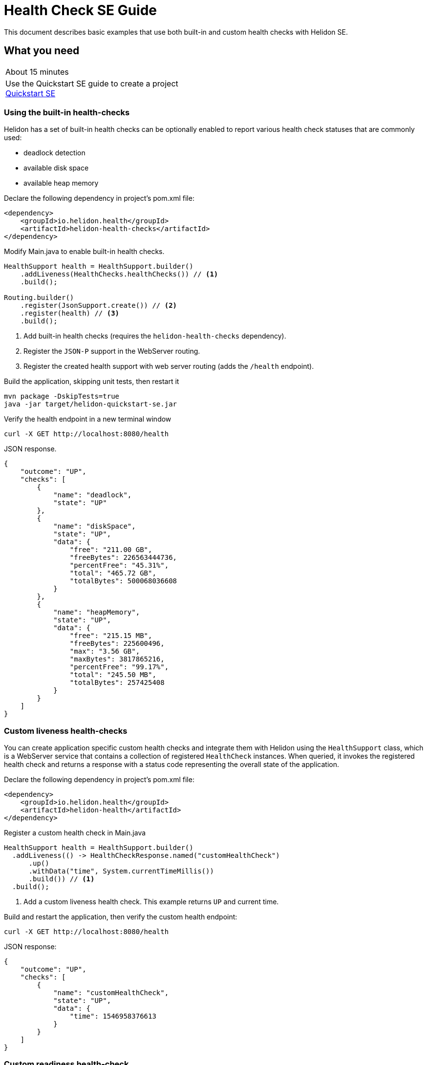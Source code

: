 ///////////////////////////////////////////////////////////////////////////////

    Copyright (c) 2019 Oracle and/or its affiliates. All rights reserved.

    Licensed under the Apache License, Version 2.0 (the "License");
    you may not use this file except in compliance with the License.
    You may obtain a copy of the License at

        http://www.apache.org/licenses/LICENSE-2.0

    Unless required by applicable law or agreed to in writing, software
    distributed under the License is distributed on an "AS IS" BASIS,
    WITHOUT WARRANTIES OR CONDITIONS OF ANY KIND, either express or implied.
    See the License for the specific language governing permissions and
    limitations under the License.

///////////////////////////////////////////////////////////////////////////////

= Health Check SE Guide
:description: Helidon health checks
:keywords: helidon, health-checks, health, check

This document describes basic examples that use both built-in and custom health checks with Helidon SE.

== What you need

[width=50%,role="flex, sm7"]
|===
|About 15 minutes
|Use the Quickstart SE guide to create a project <<guides/02_quickstart-se.adoc,Quickstart SE>>
|===

=== Using the built-in health-checks

Helidon has a set of built-in health checks can be optionally enabled to report various
 health check statuses that are commonly used:

* deadlock detection
* available disk space
* available heap memory

[source,xml]
.Declare the following dependency in project's pom.xml file:
----
<dependency>
    <groupId>io.helidon.health</groupId>
    <artifactId>helidon-health-checks</artifactId>
</dependency>
----

.Modify Main.java to enable built-in health checks.

[source,java]
----
HealthSupport health = HealthSupport.builder()
    .addLiveness(HealthChecks.healthChecks()) // <1>
    .build();

Routing.builder()
    .register(JsonSupport.create()) // <2>
    .register(health) // <3>
    .build();
----
<1> Add built-in health checks (requires the `helidon-health-checks`
 dependency).
<2> Register the `JSON-P` support in the WebServer routing.
<3> Register the created health support with web server routing (adds the
`/health` endpoint).

.Build the application, skipping unit tests, then restart it

[source,bash]
----
mvn package -DskipTests=true
java -jar target/helidon-quickstart-se.jar
----

.Verify the health endpoint in a new terminal window

[source,bash]
----
curl -X GET http://localhost:8080/health
----

[source,json]
.JSON response.
----
{
    "outcome": "UP",
    "checks": [
        {
            "name": "deadlock",
            "state": "UP"
        },
        {
            "name": "diskSpace",
            "state": "UP",
            "data": {
                "free": "211.00 GB",
                "freeBytes": 226563444736,
                "percentFree": "45.31%",
                "total": "465.72 GB",
                "totalBytes": 500068036608
            }
        },
        {
            "name": "heapMemory",
            "state": "UP",
            "data": {
                "free": "215.15 MB",
                "freeBytes": 225600496,
                "max": "3.56 GB",
                "maxBytes": 3817865216,
                "percentFree": "99.17%",
                "total": "245.50 MB",
                "totalBytes": 257425408
            }
        }
    ]
}
----

=== Custom liveness health-checks

You can create application specific custom health checks and integrate them with Helidon
using the `HealthSupport` class, which is a  WebServer service that contains
a collection of registered `HealthCheck` instances. When queried, it invokes the registered
health check and returns a response with a status code representing the overall
state of the application.

[source,xml]
.Declare the following dependency in project's pom.xml file:
----
<dependency>
    <groupId>io.helidon.health</groupId>
    <artifactId>helidon-health</artifactId>
</dependency>
----

[source,java]
.Register a custom health check in Main.java
----
HealthSupport health = HealthSupport.builder()
  .addLiveness(() -> HealthCheckResponse.named("customHealthCheck")
      .up()
      .withData("time", System.currentTimeMillis())
      .build()) // <1>
  .build();

----
<1> Add a custom liveness health check. This example returns `UP` and current time.

.Build and restart the application, then verify the custom health endpoint:

[source,bash]
----
curl -X GET http://localhost:8080/health
----

[source,json]
.JSON response:
----
{
    "outcome": "UP",
    "checks": [
        {
            "name": "customHealthCheck",
            "state": "UP",
            "data": {
                "time": 1546958376613
            }
        }
    ]
}
----


=== Custom readiness health-check

You can add a readiness check to indicate that the application is ready to be used.  In this
example, the server will wait 5 seconds before it becomes ready.


[source,java]
.Add a readyTime variable in Main.java, and set it 5 seconds after the server starts.
----
public final class Main {

  private static volatile long readyTime = 0;

  ...

      server.start() ...

        // Server threads are not daemon. No need to block. Just react.
      try {
        Thread.sleep(5000);
      } catch (InterruptedException e) {
        throw new RuntimeException(e);
      }

      readyTime = System.currentTimeMillis();

      return server;
----

[source,java]
.Add a readiness check to the HealhSupport builder in Main.java
----
    HealthSupport health = HealthSupport.builder()
      .addLiveness(() -> HealthCheckResponse.named("LivenessCheck")
          .up()
          .withData("time", System.currentTimeMillis())
          .build())
      .addReadiness(() -> HealthCheckResponse.named("ReadinessCheck")
          .state (startTime != 0 )
          .withData( startTime == 0 ? "not ready" :  "started at ", startTime)
          .build()) // <1>
      .build();
----

<1> Add the readiness check.

.Build and restart the application.  Issue the curl command within 5 seconds and you see the applicaiton is not ready

[source,bash]
----
curl -X GET http://localhost:8080/health/ready
----

[source,json]
.JSON response:
----
{
  "outcome": "DOWN",
  "status": "DOWN",
  "checks": [
    {
      "name": "ReadinessCheck",
      "state": "DOWN",
      "status": "DOWN",
      "data": {
        "ready-time,": 0
      }
    }
  ]
}
----

.After 5 seconds you will see the application is ready

[source,bash]
----
curl -X GET http://localhost:8080/health/ready
----

[source,json]
.JSON response:
----
{
  "outcome": "UP",
  "status": "UP",
  "checks": [
    {
      "name": "ReadinessCheck",
      "state": "UP",
      "status": "UP",
      "data": {
        "ready-time,": 1566243562097
      }
    }
  ]
}
----


When using the health check URLs, you can get only liveness or readiness data

* liveness only - http://localhost:8080/health/live
* readiness only -  http://localhost:8080/health/ready
* both -  http://localhost:8080/health

.Get both liveness and readiness data from a single query

[source,bash]
----
curl -X GET http://localhost:8080/health
----

[source,json]
.JSON response:
----
{
  "outcome": "UP",
  "status": "UP",
  "checks": [
    {
      "name": "LivenessCheck",
      "state": "UP",
      "status": "UP",
      "data": {
        "time": 1566244094548
      }
    },
    {
      "name": "ReadinessCheck",
      "state": "UP",
      "status": "UP",
      "data": {
        "ready-time,": 1566244093012
      }
    }
  ]
}
----

=== Combine built-in and custom health-checks

You can combine built-in and custom health checks using the same HealthSupport builder.

[source,java]
.Register a custom health check in Main.java
----
HealthSupport health = HealthSupport.builder()
    .addLiveness(HealthChecks.healthChecks())  // <1>
    .addLiveness(() -> HealthCheckResponse.named("LivenessCheck")
      .up()
      .withData("time", System.currentTimeMillis())
      .build())
    .addReadiness(() -> HealthCheckResponse.named("ReadinessCheck")
      .state (startTime != 0 )
      .withData( startTime == 0 ? "not ready" :  "started at ", startTime)
      .build())
    .build();
----
<1> Add the built-in health checks back to HealthSupport builder

.Build and restart the application, then verify the health endpoint.  You will see both the built-in and custom health check data

[source,bash]
----
curl -X GET http://localhost:8080/health
----

[source,json]
.JSON response:
----
{
  "outcome": "UP",
  "status": "UP",
  "checks": [
    {
      "name": "LivenessCheck",
      "state": "UP",
      "status": "UP",
      "data": {
        "time": 1566245527673
      }
    },
    {
      "name": "ReadinessCheck",
      "state": "UP",
      "status": "UP",
      "data": {
        "ready-time,": 1566245527620
      }
    },
    {
      "name": "deadlock",
      "state": "UP",
      "status": "UP"
    },
    {
      "name": "diskSpace",
      "state": "UP",
      "status": "UP",
      "data": {
        "free": "326.17 GB",
        "freeBytes": 350224424960,
        "percentFree": "70.05%",
        "total": "465.63 GB",
        "totalBytes": 499963174912
      }
    },
    {
      "name": "heapMemory",
      "state": "UP",
      "status": "UP",
      "data": {
        "free": "247.76 MB",
        "freeBytes": 259791680,
        "max": "4.00 GB",
        "maxBytes": 4294967296,
        "percentFree": "99.80%",
        "total": "256.00 MB",
        "totalBytes": 268435456
      }
    }
  ]
}
----



=== Custom health check URL

You can use a custom URL path for heath checks by setting the WebContext.  In this example
the liveness URL is changed, but you can do the same for the readiness URL and the default
health URL.

[source,java]
.Register a custom health check in Main.java
----
HealthSupport health = HealthSupport.builder()
    .webContext("/probe/live")// <1>
    .addLiveness(() -> HealthCheckResponse.named("customHealthCheck")
      .up()
      .withData("time", System.currentTimeMillis())
      .build())
    .build();

return Routing.builder()
    .register(JsonSupport.create())
    .register(health) // <2>
    .register("/greet", greetService)
    .build();
----
<1> Change the liveness URL path using a WebContext
<2> Register only the liveness HealthSupport

.Build and restart the application, then verify the health endpoint.  Verify the custom health endpoint is at the new URL

[source,bash]
----
curl -X GET http://localhost:8080/probe/live
----

[source,json]
.JSON response:
----
{
  "outcome": "UP",
  "checks": [
    {
      "name": "customHealthCheck",
      "state": "UP",
      "data": {
        "time": 1546958376613
      }
    }
  ]
}
----

.Notice that the default heath/live URL no longer returns data

[source,bash]
----
curl -X GET http://localhost:8080/health/live
----

=== Using Liveness and Readiness health checks with Kubernetes

This example shows how to integrate the  of the Helidon health API in an application that implements
health endpoints for the Kubernetes liveness and readiness probes. Note that the application uses custom port and URL for health
endpoints.

[source,java]
.Change the HealthSupport builder in Main.java to use the built-in liveness checks, a custom liveness check, and a readiness check
----
HealthSupport health = HealthSupport.builder()
    .addLiveness(HealthChecks.healthChecks())
      .addLiveness(() -> HealthCheckResponse.named("LivenessCheck")
      .up()
      .withData("time", System.currentTimeMillis())
      .build()) // <1>
    .addReadiness(() -> HealthCheckResponse.named("ReadinessCheck")
      .state (readyTime != 0 )
      .withData( "ready-time,", readyTime )
      .build())
    .build();
----

.Build and restart the application, then verify the health endpoint

[source,bash]
----
curl -X GET http://localhost:8080/health/live
curl -X GET http://localhost:8080/health/ready
----

.Build the docker image

[source,bash]
----
docker build -t helidon-quickstart-se .
----

.Create the YAML specification, named health.yaml, needed for the Kubernetes service and deployment.

[source,yaml]
.Kubernetes descriptor:
----
kind: Service
apiVersion: v1
metadata:
  name: helidon-health // <1>
  labels:
    app: helidon-health
spec:
  type: NodePort
  selector:
    app: helidon-health
  ports:
    - port: 8080
      targetPort: 8080
      name: http
---
kind: Deployment
apiVersion: extensions/v1beta1
metadata:
  name: helidon-health // <2>
spec:
  replicas: 1
  template:
    metadata:
      labels:
        app: helidon-health
        version: v1
    spec:
      containers:
        - name: helidon-health
          image: helidon-quickstart-se
          imagePullPolicy: IfNotPresent
          ports:
            - containerPort: 8080
          livenessProbe:
            httpGet:
              path: /health/live // <3>
              port: 8080
            initialDelaySeconds: 5 // <4>
            periodSeconds: 10
            timeoutSeconds: 3
            failureThreshold: 3
          readinessProbe:
            httpGet:
              path: /health/ready // <5>
              port: 8080
            initialDelaySeconds: 5 // <6>
            periodSeconds: 2
            timeoutSeconds: 3
---
----
<1> A service of type `NodePort` that serves the default routes on port `8080`.
<2> A deployment with one replica of a pod.
<3> The HTTP endpoint for the liveness probe.
<4> The liveness probe configuration.
<5> The HTTP endpoint for the readiness probe.
<6> The readiness probe configuration.


.Create and deploy the application into kubernetes

[source,bash]
----
kubectl apply -f ./health.yaml
----

.Get the service informmation

[source,bash]
----
kubectl get service/helidon-health
----

[source,bash]
----
NAME             TYPE       CLUSTER-IP      EXTERNAL-IP   PORT(S)          AGE
helidon-health   NodePort   10.107.226.62   <none>        8080:30116/TCP   4s // <1>
----

<1> A service of type `NodePort` that serves the default routes on port `30116`

.Verify the health endpoints using port '30116'.  NOTE: your port may be different

[source,bash]
----
curl -X GET http://localhost:30116/health
curl -X GET http://localhost:30116/health/live
curl -X GET http://localhost:30116/health/ready
----

.Delete the application, cleaning up kubernetes resources

[source,bash]
----
kubectl delete -f ./health.yaml
----